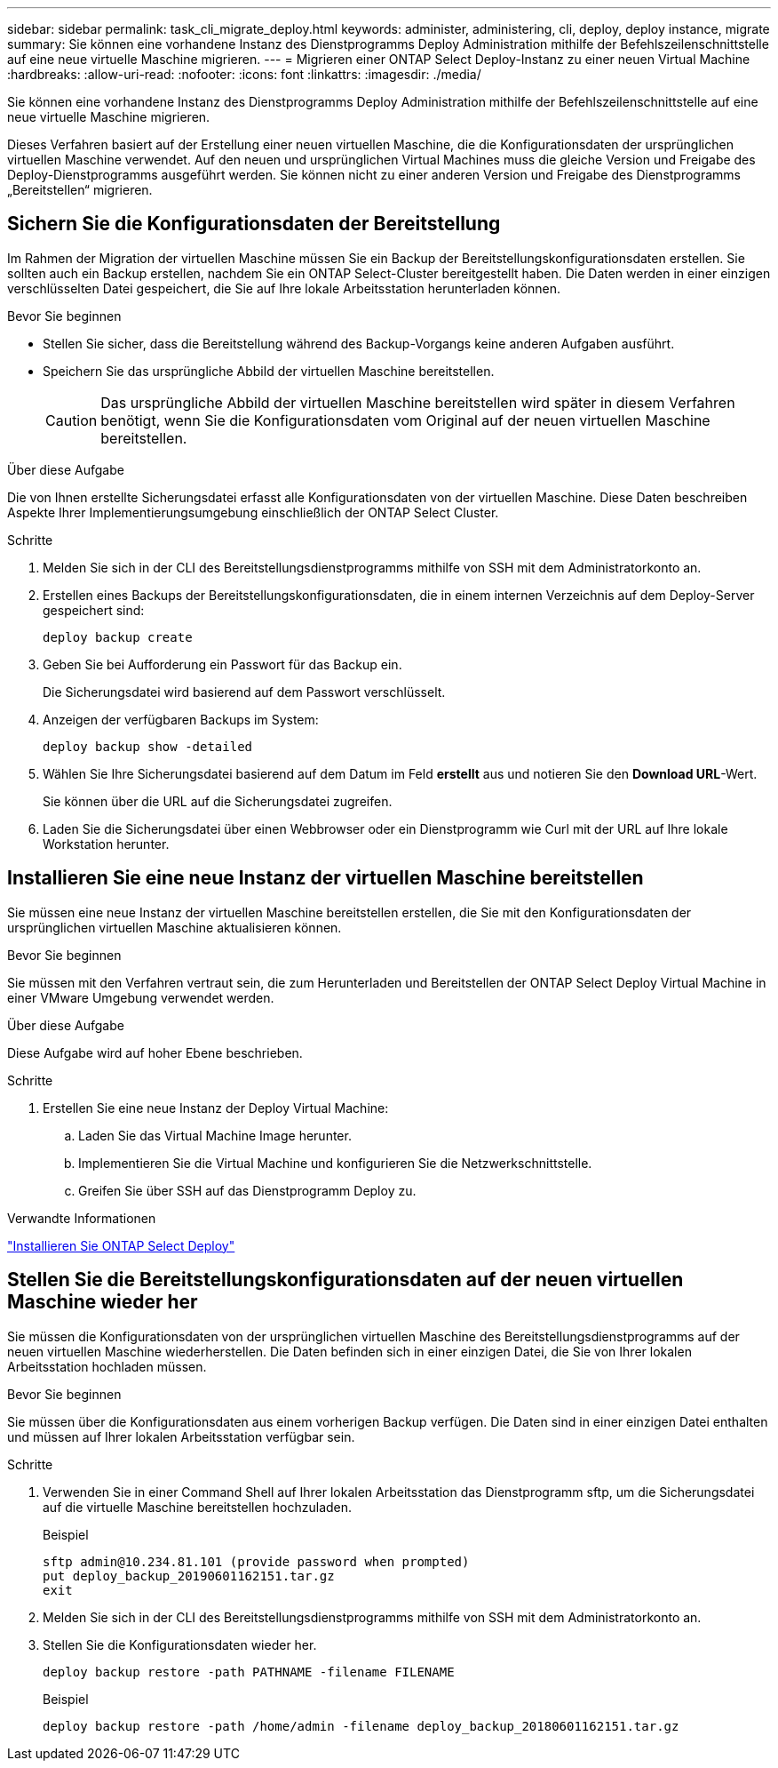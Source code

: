 ---
sidebar: sidebar 
permalink: task_cli_migrate_deploy.html 
keywords: administer, administering, cli, deploy, deploy instance, migrate 
summary: Sie können eine vorhandene Instanz des Dienstprogramms Deploy Administration mithilfe der Befehlszeilenschnittstelle auf eine neue virtuelle Maschine migrieren. 
---
= Migrieren einer ONTAP Select Deploy-Instanz zu einer neuen Virtual Machine
:hardbreaks:
:allow-uri-read: 
:nofooter: 
:icons: font
:linkattrs: 
:imagesdir: ./media/


[role="lead"]
Sie können eine vorhandene Instanz des Dienstprogramms Deploy Administration mithilfe der Befehlszeilenschnittstelle auf eine neue virtuelle Maschine migrieren.

Dieses Verfahren basiert auf der Erstellung einer neuen virtuellen Maschine, die die Konfigurationsdaten der ursprünglichen virtuellen Maschine verwendet. Auf den neuen und ursprünglichen Virtual Machines muss die gleiche Version und Freigabe des Deploy-Dienstprogramms ausgeführt werden. Sie können nicht zu einer anderen Version und Freigabe des Dienstprogramms „Bereitstellen“ migrieren.



== Sichern Sie die Konfigurationsdaten der Bereitstellung

Im Rahmen der Migration der virtuellen Maschine müssen Sie ein Backup der Bereitstellungskonfigurationsdaten erstellen. Sie sollten auch ein Backup erstellen, nachdem Sie ein ONTAP Select-Cluster bereitgestellt haben. Die Daten werden in einer einzigen verschlüsselten Datei gespeichert, die Sie auf Ihre lokale Arbeitsstation herunterladen können.

.Bevor Sie beginnen
* Stellen Sie sicher, dass die Bereitstellung während des Backup-Vorgangs keine anderen Aufgaben ausführt.
* Speichern Sie das ursprüngliche Abbild der virtuellen Maschine bereitstellen.
+

CAUTION: Das ursprüngliche Abbild der virtuellen Maschine bereitstellen wird später in diesem Verfahren benötigt, wenn Sie die Konfigurationsdaten vom Original auf der neuen virtuellen Maschine bereitstellen.



.Über diese Aufgabe
Die von Ihnen erstellte Sicherungsdatei erfasst alle Konfigurationsdaten von der virtuellen Maschine. Diese Daten beschreiben Aspekte Ihrer Implementierungsumgebung einschließlich der ONTAP Select Cluster.

.Schritte
. Melden Sie sich in der CLI des Bereitstellungsdienstprogramms mithilfe von SSH mit dem Administratorkonto an.
. Erstellen eines Backups der Bereitstellungskonfigurationsdaten, die in einem internen Verzeichnis auf dem Deploy-Server gespeichert sind:
+
`deploy backup create`

. Geben Sie bei Aufforderung ein Passwort für das Backup ein.
+
Die Sicherungsdatei wird basierend auf dem Passwort verschlüsselt.

. Anzeigen der verfügbaren Backups im System:
+
`deploy backup show -detailed`

. Wählen Sie Ihre Sicherungsdatei basierend auf dem Datum im Feld *erstellt* aus und notieren Sie den *Download URL*-Wert.
+
Sie können über die URL auf die Sicherungsdatei zugreifen.

. Laden Sie die Sicherungsdatei über einen Webbrowser oder ein Dienstprogramm wie Curl mit der URL auf Ihre lokale Workstation herunter.




== Installieren Sie eine neue Instanz der virtuellen Maschine bereitstellen

Sie müssen eine neue Instanz der virtuellen Maschine bereitstellen erstellen, die Sie mit den Konfigurationsdaten der ursprünglichen virtuellen Maschine aktualisieren können.

.Bevor Sie beginnen
Sie müssen mit den Verfahren vertraut sein, die zum Herunterladen und Bereitstellen der ONTAP Select Deploy Virtual Machine in einer VMware Umgebung verwendet werden.

.Über diese Aufgabe
Diese Aufgabe wird auf hoher Ebene beschrieben.

.Schritte
. Erstellen Sie eine neue Instanz der Deploy Virtual Machine:
+
.. Laden Sie das Virtual Machine Image herunter.
.. Implementieren Sie die Virtual Machine und konfigurieren Sie die Netzwerkschnittstelle.
.. Greifen Sie über SSH auf das Dienstprogramm Deploy zu.




.Verwandte Informationen
link:task_install_deploy.html["Installieren Sie ONTAP Select Deploy"]



== Stellen Sie die Bereitstellungskonfigurationsdaten auf der neuen virtuellen Maschine wieder her

Sie müssen die Konfigurationsdaten von der ursprünglichen virtuellen Maschine des Bereitstellungsdienstprogramms auf der neuen virtuellen Maschine wiederherstellen. Die Daten befinden sich in einer einzigen Datei, die Sie von Ihrer lokalen Arbeitsstation hochladen müssen.

.Bevor Sie beginnen
Sie müssen über die Konfigurationsdaten aus einem vorherigen Backup verfügen. Die Daten sind in einer einzigen Datei enthalten und müssen auf Ihrer lokalen Arbeitsstation verfügbar sein.

.Schritte
. Verwenden Sie in einer Command Shell auf Ihrer lokalen Arbeitsstation das Dienstprogramm sftp, um die Sicherungsdatei auf die virtuelle Maschine bereitstellen hochzuladen.
+
Beispiel

+
....
sftp admin@10.234.81.101 (provide password when prompted)
put deploy_backup_20190601162151.tar.gz
exit
....
. Melden Sie sich in der CLI des Bereitstellungsdienstprogramms mithilfe von SSH mit dem Administratorkonto an.
. Stellen Sie die Konfigurationsdaten wieder her.
+
`deploy backup restore -path PATHNAME -filename FILENAME`

+
Beispiel

+
`deploy backup restore -path /home/admin -filename deploy_backup_20180601162151.tar.gz`


